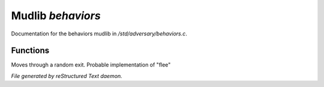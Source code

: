*******************
Mudlib *behaviors*
*******************

Documentation for the behaviors mudlib in */std/adversary/behaviors.c*.

Functions
=========



.. c:function:: void flee()

 Try to run away. Does nothing by default. Overload this function to
 modify the behavior of your monster when it panics.



.. c:function:: void surrender()

 Try to surrender. Does nothing by default. Overload this function to
 modify the behavior of your monster when it panicss.



.. c:function:: void panic()

 Do something intelligent when we are about to die. Overload this
 to have your monster do something else when it's hp's get low.
 The default behavior is to randomly flee or surrender.



.. c:function:: void target_is_asleep()

 Called with the person we are attacking is asleep or unconscious.
 Default behavior is to finish them off. Overload this function if you
 want your monster to do something other than killing its victims.
 Rob them, etc..



.. c:function:: void do_move_away()

Moves through a random exit. Probable implementation of "flee"


*File generated by reStructured Text daemon.*
